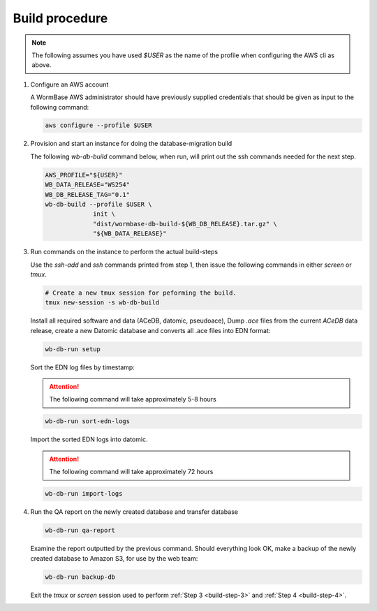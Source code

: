 ===============
Build procedure
===============

.. note::

   The following assumes you have used `$USER` as the name of the profile when
   configuring the AWS cli as above.

.. _build-step-1:

1. Configure an AWS account

   A WormBase AWS administrator should have previously supplied
   credentials that should be given as input to the following command:

   .. code-block:: bash

      aws configure --profile $USER

.. _build-step-2:

2. Provision and start an instance for doing the database-migration build

   The following `wb-db-build` command below, when run, will print out
   the ssh commands needed for the next step.

   .. code-block:: bash

      AWS_PROFILE="${USER}"
      WB_DATA_RELEASE="WS254"
      WB_DB_RELEASE_TAG="0.1"
      wb-db-build --profile $USER \
		   init \
   		   "dist/wormbase-db-build-${WB_DB_RELEASE}.tar.gz" \
		   "${WB_DATA_RELEASE}"

.. _build-step-3:

3. Run commands on the instance to perform the actual build-steps

   Use the `ssh-add` and `ssh` commands printed from step 1, then issue
   the following commands in either `screen` or `tmux`.

   .. code-block:: bash

      # Create a new tmux session for peforming the build.
      tmux new-session -s wb-db-build

   Install all required software and data (ACeDB, datomic, pseudoace),
   Dump `.ace` files from the current `ACeDB` data release, create a
   new Datomic database and converts all .ace files into EDN format:

   .. code-block:: bash

      wb-db-run setup

   Sort the EDN log files by timestamp:

   .. ATTENTION:: The following command will take approximately 5-8 hours

   .. code-block:: bash

      wb-db-run sort-edn-logs

   Import the sorted EDN logs into datomic.

   .. ATTENTION:: The following command will take approximately 72 hours

   .. code-block:: bash

      wb-db-run import-logs


.. _build-step-4:


4. Run the QA report on the newly created database and transfer database

   .. code-block:: bash

      wb-db-run qa-report

   Examine the report outputted by the previous command.
   Should everything look OK, make a backup of the newly created
   database to Amazon S3, for use by the web team:

   .. code-block:: bash

      wb-db-run backup-db

   Exit the `tmux` or `screen` session used to perform :ref:`Step 3
   <build-step-3>` and :ref:`Step 4 <build-step-4>`.
